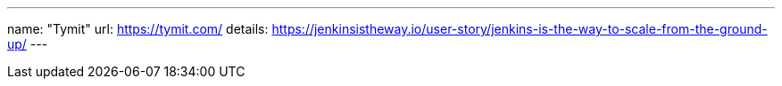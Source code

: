 ---
name: "Tymit"
url: https://tymit.com/
details: https://jenkinsistheway.io/user-story/jenkins-is-the-way-to-scale-from-the-ground-up/
---

